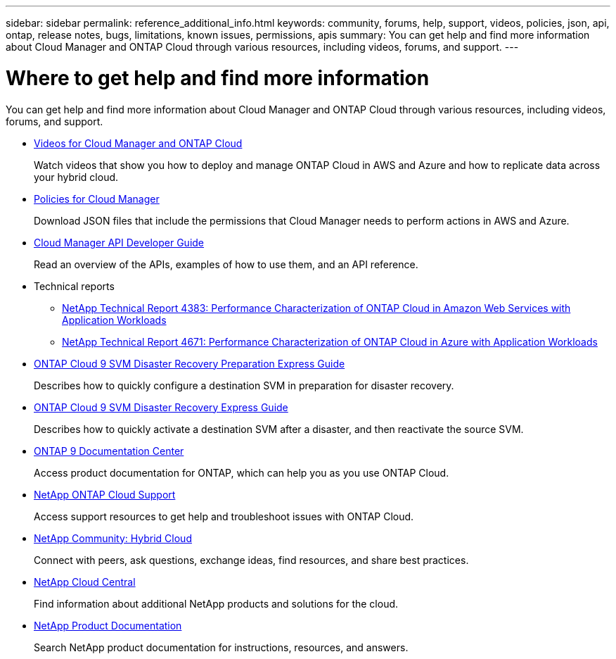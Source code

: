 ---
sidebar: sidebar
permalink: reference_additional_info.html
keywords: community, forums, help, support, videos, policies, json, api, ontap, release notes, bugs, limitations, known issues, permissions, apis
summary: You can get help and find more information about Cloud Manager and ONTAP Cloud through various resources, including videos, forums, and support.
---

= Where to get help and find more information
:hardbreaks:
:nofooter:
:icons: font
:linkattrs:
:imagesdir: ./media/

[.lead]
You can get help and find more information about Cloud Manager and ONTAP Cloud through various resources, including videos, forums, and support.

* https://www.youtube.com/playlist?list=PLdXI3bZJEw7lnoRo8FBKsX1zHbK8AQOoT[Videos for Cloud Manager and ONTAP Cloud^]
+
Watch videos that show you how to deploy and manage ONTAP Cloud in AWS and Azure and how to replicate data across your hybrid cloud.

* http://mysupport.netapp.com/cloudontap/support/iampolicies[Policies for Cloud Manager^]
+
Download JSON files that include the permissions that Cloud Manager needs to perform actions in AWS and Azure.

* link:api.html[Cloud Manager API Developer Guide^]
+
Read an overview of the APIs, examples of how to use them, and an API reference.

* Technical reports
** https://www.netapp.com/us/media/tr-4383.pdf[NetApp Technical Report 4383: Performance Characterization of ONTAP Cloud in Amazon Web Services with Application Workloads^]
** https://www.netapp.com/us/media/tr-4671.pdf[NetApp Technical Report 4671: Performance Characterization of ONTAP Cloud in Azure with Application Workloads^]

* https://library.netapp.com/ecm/ecm_get_file/ECMLP2839856[ONTAP Cloud 9 SVM Disaster Recovery Preparation Express Guide^]
+
Describes how to quickly configure a destination SVM in preparation for disaster recovery.

* https://library.netapp.com/ecm/ecm_get_file/ECMLP2839857[ONTAP Cloud 9 SVM Disaster Recovery Express Guide^]
+
Describes how to quickly activate a destination SVM after a disaster, and then reactivate the source SVM.

* http://docs.netapp.com/ontap-9/index.jsp[ONTAP 9 Documentation Center^]
+
Access product documentation for ONTAP, which can help you as you use ONTAP Cloud.

* https://mysupport.netapp.com/cloudontap[NetApp ONTAP Cloud Support^]
+
Access support resources to get help and troubleshoot issues with ONTAP Cloud.

* http://community.netapp.com/hybrid-cloud[NetApp Community: Hybrid Cloud^]
+
Connect with peers, ask questions, exchange ideas, find resources, and share best practices.

* http://cloud.netapp.com/[NetApp Cloud Central^]
+
Find information about additional NetApp products and solutions for the cloud.

* http://docs.netapp.com[NetApp Product Documentation]
+
Search NetApp product documentation for instructions, resources, and answers.
